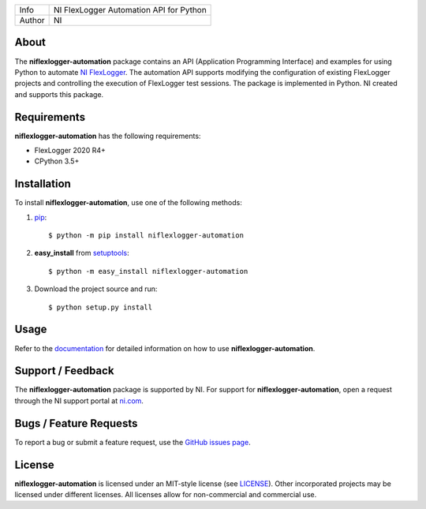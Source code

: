 ===========  ====================================================
Info         NI FlexLogger Automation API for Python
Author       NI
===========  ====================================================

About
=====
The **niflexlogger-automation** package contains an API (Application Programming
Interface) and examples for using Python to automate `NI FlexLogger <https://ni.com/flexlogger>`_.
The automation API supports modifying the configuration of existing FlexLogger projects and
controlling the execution of FlexLogger test sessions.
The package is implemented in Python. NI created and supports this package.

Requirements
============
**niflexlogger-automation** has the following requirements:

* FlexLogger 2020 R4+
* CPython 3.5+

.. _installation_section:

Installation
============
To install **niflexlogger-automation**, use one of the following methods:

1. `pip <https://pypi.python.org/pypi/pip>`_::

   $ python -m pip install niflexlogger-automation

2. **easy_install** from `setuptools <https://pypi.python.org/pypi/setuptools>`_::

   $ python -m easy_install niflexlogger-automation

3. Download the project source and run::

   $ python setup.py install

.. _usage_section:

Usage
=====
Refer to the `documentation <https://niflexlogger-automation.readthedocs.io>`_
for detailed information on how to use **niflexlogger-automation**.

.. _support_section:

Support / Feedback
==================
The **niflexlogger-automation** package is supported by NI. For support for
**niflexlogger-automation**, open a request through the NI support portal at
`ni.com <https://www.ni.com>`_.

Bugs / Feature Requests
=======================
To report a bug or submit a feature request, use the
`GitHub issues page <https://github.com/ni/niflexlogger-automation-python/issues>`_.

License
=======
**niflexlogger-automation** is licensed under an MIT-style license (see `LICENSE
<LICENSE>`_).  Other incorporated projects may be licensed under different
licenses. All licenses allow for non-commercial and commercial use.
